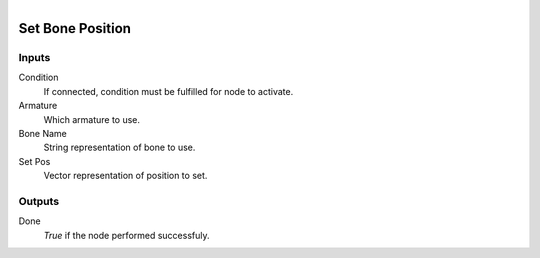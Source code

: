 .. figure:: /images/logic_nodes/animation/armature_rig/ln-set_bone_position.png
   :align: right
   :width: 215
   :alt: Set Bone Position Node

.. _ln-set_bone_position:

==============================
Set Bone Position
==============================

Inputs
++++++++++++++++++++++++++++++

Condition
   If connected, condition must be fulfilled for node to activate.

Armature
   Which armature to use.

Bone Name
   String representation of bone to use.

Set Pos
   Vector representation of position to set.

Outputs
++++++++++++++++++++++++++++++

Done
   *True* if the node performed successfuly.

